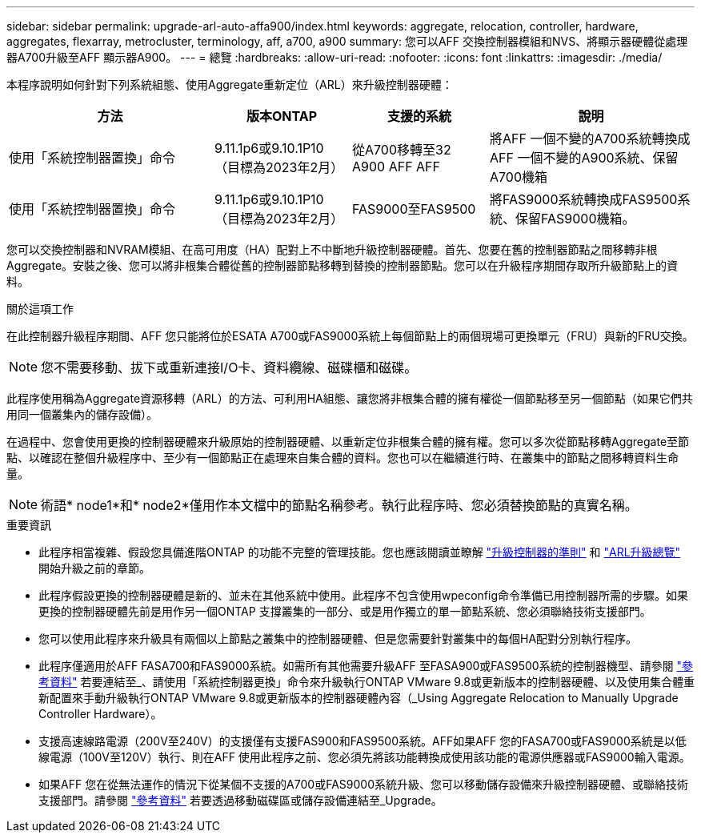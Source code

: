 ---
sidebar: sidebar 
permalink: upgrade-arl-auto-affa900/index.html 
keywords: aggregate, relocation, controller, hardware, aggregates, flexarray, metrocluster, terminology, aff, a700, a900 
summary: 您可以AFF 交換控制器模組和NVS、將顯示器硬體從處理器A700升級至AFF 顯示器A900。 
---
= 總覽
:hardbreaks:
:allow-uri-read: 
:nofooter: 
:icons: font
:linkattrs: 
:imagesdir: ./media/


[role="lead"]
本程序說明如何針對下列系統組態、使用Aggregate重新定位（ARL）來升級控制器硬體：

[cols="30,20,20,30"]
|===
| 方法 | 版本ONTAP | 支援的系統 | 說明 


| 使用「系統控制器置換」命令 | 9.11.1p6或9.10.1P10（目標為2023年2月） | 從A700移轉至32 A900 AFF AFF | 將AFF 一個不變的A700系統轉換成AFF 一個不變的A900系統、保留A700機箱 


| 使用「系統控制器置換」命令 | 9.11.1p6或9.10.1P10（目標為2023年2月） | FAS9000至FAS9500 | 將FAS9000系統轉換成FAS9500系統、保留FAS9000機箱。 
|===
您可以交換控制器和NVRAM模組、在高可用度（HA）配對上不中斷地升級控制器硬體。首先、您要在舊的控制器節點之間移轉非根Aggregate。安裝之後、您可以將非根集合體從舊的控制器節點移轉到替換的控制器節點。您可以在升級程序期間存取所升級節點上的資料。

.關於這項工作
在此控制器升級程序期間、AFF 您只能將位於ESATA A700或FAS9000系統上每個節點上的兩個現場可更換單元（FRU）與新的FRU交換。


NOTE: 您不需要移動、拔下或重新連接I/O卡、資料纜線、磁碟櫃和磁碟。

此程序使用稱為Aggregate資源移轉（ARL）的方法、可利用HA組態、讓您將非根集合體的擁有權從一個節點移至另一個節點（如果它們共用同一個叢集內的儲存設備）。

在過程中、您會使用更換的控制器硬體來升級原始的控制器硬體、以重新定位非根集合體的擁有權。您可以多次從節點移轉Aggregate至節點、以確認在整個升級程序中、至少有一個節點正在處理來自集合體的資料。您也可以在繼續進行時、在叢集中的節點之間移轉資料生命量。


NOTE: 術語* node1*和* node2*僅用作本文檔中的節點名稱參考。執行此程序時、您必須替換節點的真實名稱。

.重要資訊
* 此程序相當複雜、假設您具備進階ONTAP 的功能不完整的管理技能。您也應該閱讀並瞭解 link:guidelines_for_upgrading_controllers_with_arl.html["升級控制器的準則"] 和 link:overview_of_the_arl_upgrade.html["ARL升級總覽"] 開始升級之前的章節。
* 此程序假設更換的控制器硬體是新的、並未在其他系統中使用。此程序不包含使用wpeconfig命令準備已用控制器所需的步驟。如果更換的控制器硬體先前是用作另一個ONTAP 支撐叢集的一部分、或是用作獨立的單一節點系統、您必須聯絡技術支援部門。
* 您可以使用此程序來升級具有兩個以上節點之叢集中的控制器硬體、但是您需要針對叢集中的每個HA配對分別執行程序。
* 此程序僅適用於AFF FASA700和FAS9000系統。如需所有其他需要升級AFF 至FASA900或FAS9500系統的控制器機型、請參閱 link:other_references.html["參考資料"] 若要連結至_、請使用「系統控制器更換」命令來升級執行ONTAP VMware 9.8或更新版本的控制器硬體、以及使用集合體重新配置來手動升級執行ONTAP VMware 9.8或更新版本的控制器硬體內容（_Using Aggregate Relocation to Manually Upgrade Controller Hardware）。
* 支援高速線路電源（200V至240V）的支援僅有支援FAS900和FAS9500系統。AFF如果AFF 您的FASA700或FAS9000系統是以低線電源（100V至120V）執行、則在AFF 使用此程序之前、您必須先將該功能轉換成使用該功能的電源供應器或FAS9000輸入電源。
* 如果AFF 您在從無法運作的情況下從某個不支援的A700或FAS9000系統升級、您可以移動儲存設備來升級控制器硬體、或聯絡技術支援部門。請參閱 link:other_references.html["參考資料"] 若要透過移動磁碟區或儲存設備連結至_Upgrade。

